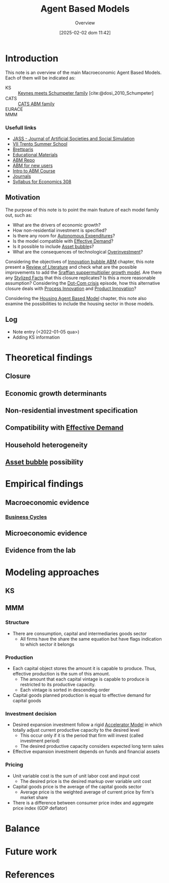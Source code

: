 :PROPERTIES:
:ID:       9789613e-f409-4593-b958-a2c9c8283bb6
:END:
#+title:      Agent Based Models
#+date:       [2025-02-02 dom 11:42]
#+SUBTITLE: Overview
#+filetags:   :abm:overview:placeholder:
#+identifier: 20250202T114248
#+BIBLIOGRAPHY: ~/Org/zotero_refs.bib
#+options: num:nil ^:{} toc:nil

* Introduction


This note is an overview of the main Macroeconomic Agent Based Models.
Each of them will be indicated as:
- KS :: [[id:3ff828b3-ceb5-4a18-8ba8-19b647bad967][Keynes meets Schumpeter family]] [cite:@dosi_2010_Schumpeter]
- CATS :: [[id:88dc308c-ddfb-4216-9587-0085cd197621][CATS ABM family]]
- EURACE ::
- MMM ::


*** Usefull links

- [[http://jasss.soc.surrey.ac.uk/8/1/5.html][JASS - Journal of Artificial Societies and Social Simulation]]
- [[http://www2.econ.iastate.edu/classes/econ308/tesfatsion/sylVIITrento.LT.htm][VII Trento Summer School ]]
- [[http://www.brettparris.com/abm/][Brettparis]]
- [[https://www.comses.net/resources/education/][Educational Materials]]
- [[http://www2.econ.iastate.edu/tesfatsi/ace.htm][ABM Repo]]
- [[http://www2.econ.iastate.edu/tesfatsi/abmread.htm#Readings][ABM for new users]]
- [[https://www.complexityexplorer.org/courses/101-introduction-to-agent-based-modeling-spring-2020/segments/9191?summary][Intro to ABM Course]]
- [[http://www2.econ.iastate.edu/tesfatsi/publish.htm][Journals]]
- [[http://www2.econ.iastate.edu/classes/econ308/tesfatsion/syl308.htm][Syllabus for Economics 308]]


** Motivation

The purpose of this note is to point the main feature of each model family out, such as:
- What are the drivers of economic growth?
- How non-residential investment is specified?
- Is there any room for [[id:27df9b84-b199-482f-8197-bed51d7f1311][Autonomous Expenditures]]?
- Is the model compatible with [[id:bc6c94e5-1334-4b01-b49c-b98419bd122e][Effective Demand]]?
- Is it possible to include [[id:628bc545-800c-4f2b-beb6-6933d381a2ad][Asset bubble]]s?
- What are the consequences of technological [[id:5901b2ed-90d0-4b76-bafd-2e82d26e0388][Overinvestment]]?


Considering the objectives of [[id:95265264-f61f-4cf5-8cdc-e590b2a47cb9][Innovation bubble ABM]] chapter, this note present a [[id:05b1426c-b748-4858-b937-adb441f10340][Review of Literature]] and check what are the possible improvements to add the [[id:ed384551-c7ba-492f-be69-15906157ef9d][Sraffian suppermultiplier growth model]].
Are there any [[id:8e9dd4a4-0f29-46d1-b8e4-5befe4df94cb][Stylized Facts]] that this closure replicates?
Is this a more reasonable assumption?
Considering the [[id:8d3c092d-8546-4dc0-8a04-55d3d8a09191][Dot-Com crisis]] episode, how this alternative closure deals with [[id:0c6c78fd-8d22-4002-9c82-7ccd82af43f5][Process Innovation]] and [[id:4db8e3cd-585a-435b-ae6a-df903e5bf7af][Product Innovation]]?

Considering the [[id:63b1aea6-c7ca-4d77-8896-b170a907a2ef][Housing Agent Based Model]] chapter, this note also examine the possibilities to include the housing sector in those models.

** Log

- Note entry (<2022-01-05 qua>)
- Adding KS information


* Theoretical findings

** Closure
** Economic growth determinants

** Non-residential investment specification

** Compatibility with [[id:bc6c94e5-1334-4b01-b49c-b98419bd122e][Effective Demand]]

** Household heterogeneity

** [[id:628bc545-800c-4f2b-beb6-6933d381a2ad][Asset bubble]] possibility

* Empirical findings
** Macroeconomic evidence
*** [[id:380b31ad-cdd5-4367-af2c-9ee199a085e7][Business Cycles]]

** Microeconomic evidence
** Evidence from the lab
* Modeling approaches

** KS

** MMM

*** Structure

- There are consumption, capital and intermediaries goods sector
  - All firms have the share the same equation but have flags indication to which sector it belongs

*** Production

- Each capital object stores the amount it is capable to produce. Thus, effective production is the sum of this amount.
  - The amount that each capital vintage is capable to produce is restricted to its productive capacity.
  - Each vintage is sorted in descending order
- Capital goods planned production is equal to effective demand for capital goods

*** Investment decision

- Desired expansion investment follow a rigid [[id:fe75d8ad-4d2a-4c6d-94d4-d55610598944][Accelerator Model]] in which totally adjust current productive capacity to the desired level
  - This occur only if it is the period that firm will invest (called investment period)
  - The desired productive capacity considers expected long term sales
- Effective expansion investment depends on funds and financial assets


*** Pricing

- Unit variable cost is the sum of unit labor cost and input cost
  - The desired price is the desired markup over variable unit cost
- Capital goods price is the average of the capital goods sector
  - Average price is the weighted average of current price by firm's market share
- There is a difference between consumer price index and aggregate price index (GDP deflator)
* Balance
* Future work

* References

#+print_bibliography:
